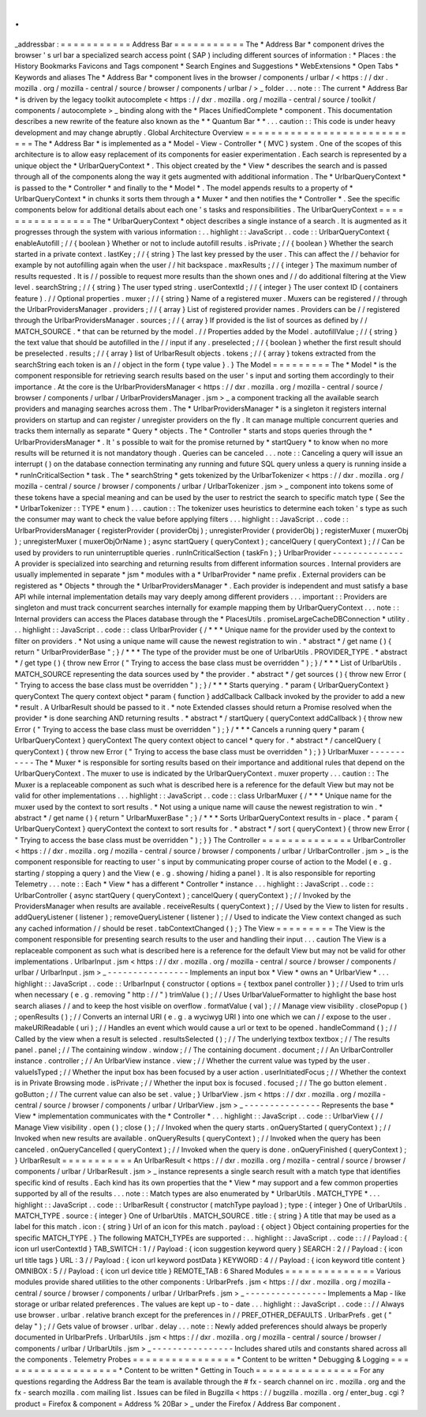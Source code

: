 .
.
_addressbar
:
=
=
=
=
=
=
=
=
=
=
=
Address
Bar
=
=
=
=
=
=
=
=
=
=
=
The
*
Address
Bar
*
component
drives
the
browser
'
s
url
bar
a
specialized
search
access
point
(
SAP
)
including
different
sources
of
information
:
*
Places
:
the
History
Bookmarks
Favicons
and
Tags
component
*
Search
Engines
and
Suggestions
*
WebExtensions
*
Open
Tabs
*
Keywords
and
aliases
The
*
Address
Bar
*
component
lives
in
the
browser
/
components
/
urlbar
/
<
https
:
/
/
dxr
.
mozilla
.
org
/
mozilla
-
central
/
source
/
browser
/
components
/
urlbar
/
>
_
folder
.
.
.
note
:
:
The
current
*
Address
Bar
*
is
driven
by
the
legacy
toolkit
autocomplete
<
https
:
/
/
dxr
.
mozilla
.
org
/
mozilla
-
central
/
source
/
toolkit
/
components
/
autocomplete
>
_
binding
along
with
the
*
Places
UnifiedComplete
*
component
.
This
documentation
describes
a
new
rewrite
of
the
feature
also
known
as
the
*
*
Quantum
Bar
*
*
.
.
.
caution
:
:
This
code
is
under
heavy
development
and
may
change
abruptly
.
Global
Architecture
Overview
=
=
=
=
=
=
=
=
=
=
=
=
=
=
=
=
=
=
=
=
=
=
=
=
=
=
=
=
The
*
Address
Bar
*
is
implemented
as
a
*
Model
-
View
-
Controller
*
(
MVC
)
system
.
One
of
the
scopes
of
this
architecture
is
to
allow
easy
replacement
of
its
components
for
easier
experimentation
.
Each
search
is
represented
by
a
unique
object
the
*
UrlbarQueryContext
*
.
This
object
created
by
the
*
View
*
describes
the
search
and
is
passed
through
all
of
the
components
along
the
way
it
gets
augmented
with
additional
information
.
The
*
UrlbarQueryContext
*
is
passed
to
the
*
Controller
*
and
finally
to
the
*
Model
*
.
The
model
appends
results
to
a
property
of
*
UrlbarQueryContext
*
in
chunks
it
sorts
them
through
a
*
Muxer
*
and
then
notifies
the
*
Controller
*
.
See
the
specific
components
below
for
additional
details
about
each
one
'
s
tasks
and
responsibilities
.
The
UrlbarQueryContext
=
=
=
=
=
=
=
=
=
=
=
=
=
=
=
=
The
*
UrlbarQueryContext
*
object
describes
a
single
instance
of
a
search
.
It
is
augmented
as
it
progresses
through
the
system
with
various
information
:
.
.
highlight
:
:
JavaScript
.
.
code
:
:
UrlbarQueryContext
{
enableAutofill
;
/
/
{
boolean
}
Whether
or
not
to
include
autofill
results
.
isPrivate
;
/
/
{
boolean
}
Whether
the
search
started
in
a
private
context
.
lastKey
;
/
/
{
string
}
The
last
key
pressed
by
the
user
.
This
can
affect
the
/
/
behavior
for
example
by
not
autofilling
again
when
the
user
/
/
hit
backspace
.
maxResults
;
/
/
{
integer
}
The
maximum
number
of
results
requested
.
It
is
/
/
possible
to
request
more
results
than
the
shown
ones
and
/
/
do
additional
filtering
at
the
View
level
.
searchString
;
/
/
{
string
}
The
user
typed
string
.
userContextId
;
/
/
{
integer
}
The
user
context
ID
(
containers
feature
)
.
/
/
Optional
properties
.
muxer
;
/
/
{
string
}
Name
of
a
registered
muxer
.
Muxers
can
be
registered
/
/
through
the
UrlbarProvidersManager
.
providers
;
/
/
{
array
}
List
of
registered
provider
names
.
Providers
can
be
/
/
registered
through
the
UrlbarProvidersManager
.
sources
;
/
/
{
array
}
If
provided
is
the
list
of
sources
as
defined
by
/
/
MATCH_SOURCE
.
*
that
can
be
returned
by
the
model
.
/
/
Properties
added
by
the
Model
.
autofillValue
;
/
/
{
string
}
the
text
value
that
should
be
autofilled
in
the
/
/
input
if
any
.
preselected
;
/
/
{
boolean
}
whether
the
first
result
should
be
preselected
.
results
;
/
/
{
array
}
list
of
UrlbarResult
objects
.
tokens
;
/
/
{
array
}
tokens
extracted
from
the
searchString
each
token
is
an
/
/
object
in
the
form
{
type
value
}
.
}
The
Model
=
=
=
=
=
=
=
=
=
The
*
Model
*
is
the
component
responsible
for
retrieving
search
results
based
on
the
user
'
s
input
and
sorting
them
accordingly
to
their
importance
.
At
the
core
is
the
UrlbarProvidersManager
<
https
:
/
/
dxr
.
mozilla
.
org
/
mozilla
-
central
/
source
/
browser
/
components
/
urlbar
/
UrlbarProvidersManager
.
jsm
>
_
a
component
tracking
all
the
available
search
providers
and
managing
searches
across
them
.
The
*
UrlbarProvidersManager
*
is
a
singleton
it
registers
internal
providers
on
startup
and
can
register
/
unregister
providers
on
the
fly
.
It
can
manage
multiple
concurrent
queries
and
tracks
them
internally
as
separate
*
Query
*
objects
.
The
*
Controller
*
starts
and
stops
queries
through
the
*
UrlbarProvidersManager
*
.
It
'
s
possible
to
wait
for
the
promise
returned
by
*
startQuery
*
to
know
when
no
more
results
will
be
returned
it
is
not
mandatory
though
.
Queries
can
be
canceled
.
.
.
note
:
:
Canceling
a
query
will
issue
an
interrupt
(
)
on
the
database
connection
terminating
any
running
and
future
SQL
query
unless
a
query
is
running
inside
a
*
runInCriticalSection
*
task
.
The
*
searchString
*
gets
tokenized
by
the
UrlbarTokenizer
<
https
:
/
/
dxr
.
mozilla
.
org
/
mozilla
-
central
/
source
/
browser
/
components
/
urlbar
/
UrlbarTokenizer
.
jsm
>
_
component
into
tokens
some
of
these
tokens
have
a
special
meaning
and
can
be
used
by
the
user
to
restrict
the
search
to
specific
match
type
(
See
the
*
UrlbarTokenizer
:
:
TYPE
*
enum
)
.
.
.
caution
:
:
The
tokenizer
uses
heuristics
to
determine
each
token
'
s
type
as
such
the
consumer
may
want
to
check
the
value
before
applying
filters
.
.
.
highlight
:
:
JavaScript
.
.
code
:
:
UrlbarProvidersManager
{
registerProvider
(
providerObj
)
;
unregisterProvider
(
providerObj
)
;
registerMuxer
(
muxerObj
)
;
unregisterMuxer
(
muxerObjOrName
)
;
async
startQuery
(
queryContext
)
;
cancelQuery
(
queryContext
)
;
/
/
Can
be
used
by
providers
to
run
uninterruptible
queries
.
runInCriticalSection
(
taskFn
)
;
}
UrlbarProvider
-
-
-
-
-
-
-
-
-
-
-
-
-
-
A
provider
is
specialized
into
searching
and
returning
results
from
different
information
sources
.
Internal
providers
are
usually
implemented
in
separate
*
jsm
*
modules
with
a
*
UrlbarProvider
*
name
prefix
.
External
providers
can
be
registered
as
*
Objects
*
through
the
*
UrlbarProvidersManager
*
.
Each
provider
is
independent
and
must
satisfy
a
base
API
while
internal
implementation
details
may
vary
deeply
among
different
providers
.
.
.
important
:
:
Providers
are
singleton
and
must
track
concurrent
searches
internally
for
example
mapping
them
by
UrlbarQueryContext
.
.
.
note
:
:
Internal
providers
can
access
the
Places
database
through
the
*
PlacesUtils
.
promiseLargeCacheDBConnection
*
utility
.
.
.
highlight
:
:
JavaScript
.
.
code
:
:
class
UrlbarProvider
{
/
*
*
*
Unique
name
for
the
provider
used
by
the
context
to
filter
on
providers
.
*
Not
using
a
unique
name
will
cause
the
newest
registration
to
win
.
*
abstract
*
/
get
name
(
)
{
return
"
UrlbarProviderBase
"
;
}
/
*
*
*
The
type
of
the
provider
must
be
one
of
UrlbarUtils
.
PROVIDER_TYPE
.
*
abstract
*
/
get
type
(
)
{
throw
new
Error
(
"
Trying
to
access
the
base
class
must
be
overridden
"
)
;
}
/
*
*
*
List
of
UrlbarUtils
.
MATCH_SOURCE
representing
the
data
sources
used
by
*
the
provider
.
*
abstract
*
/
get
sources
(
)
{
throw
new
Error
(
"
Trying
to
access
the
base
class
must
be
overridden
"
)
;
}
/
*
*
*
Starts
querying
.
*
param
{
UrlbarQueryContext
}
queryContext
The
query
context
object
*
param
{
function
}
addCallback
Callback
invoked
by
the
provider
to
add
a
new
*
result
.
A
UrlbarResult
should
be
passed
to
it
.
*
note
Extended
classes
should
return
a
Promise
resolved
when
the
provider
*
is
done
searching
AND
returning
results
.
*
abstract
*
/
startQuery
(
queryContext
addCallback
)
{
throw
new
Error
(
"
Trying
to
access
the
base
class
must
be
overridden
"
)
;
}
/
*
*
*
Cancels
a
running
query
*
param
{
UrlbarQueryContext
}
queryContext
The
query
context
object
to
cancel
*
query
for
.
*
abstract
*
/
cancelQuery
(
queryContext
)
{
throw
new
Error
(
"
Trying
to
access
the
base
class
must
be
overridden
"
)
;
}
}
UrlbarMuxer
-
-
-
-
-
-
-
-
-
-
-
The
*
Muxer
*
is
responsible
for
sorting
results
based
on
their
importance
and
additional
rules
that
depend
on
the
UrlbarQueryContext
.
The
muxer
to
use
is
indicated
by
the
UrlbarQueryContext
.
muxer
property
.
.
.
caution
:
:
The
Muxer
is
a
replaceable
component
as
such
what
is
described
here
is
a
reference
for
the
default
View
but
may
not
be
valid
for
other
implementations
.
.
.
highlight
:
:
JavaScript
.
.
code
:
:
class
UrlbarMuxer
{
/
*
*
*
Unique
name
for
the
muxer
used
by
the
context
to
sort
results
.
*
Not
using
a
unique
name
will
cause
the
newest
registration
to
win
.
*
abstract
*
/
get
name
(
)
{
return
"
UrlbarMuxerBase
"
;
}
/
*
*
*
Sorts
UrlbarQueryContext
results
in
-
place
.
*
param
{
UrlbarQueryContext
}
queryContext
the
context
to
sort
results
for
.
*
abstract
*
/
sort
(
queryContext
)
{
throw
new
Error
(
"
Trying
to
access
the
base
class
must
be
overridden
"
)
;
}
}
The
Controller
=
=
=
=
=
=
=
=
=
=
=
=
=
=
UrlbarController
<
https
:
/
/
dxr
.
mozilla
.
org
/
mozilla
-
central
/
source
/
browser
/
components
/
urlbar
/
UrlbarController
.
jsm
>
_
is
the
component
responsible
for
reacting
to
user
'
s
input
by
communicating
proper
course
of
action
to
the
Model
(
e
.
g
.
starting
/
stopping
a
query
)
and
the
View
(
e
.
g
.
showing
/
hiding
a
panel
)
.
It
is
also
responsible
for
reporting
Telemetry
.
.
.
note
:
:
Each
*
View
*
has
a
different
*
Controller
*
instance
.
.
.
highlight
:
:
JavaScript
.
.
code
:
:
UrlbarController
{
async
startQuery
(
queryContext
)
;
cancelQuery
(
queryContext
)
;
/
/
Invoked
by
the
ProvidersManager
when
results
are
available
.
receiveResults
(
queryContext
)
;
/
/
Used
by
the
View
to
listen
for
results
.
addQueryListener
(
listener
)
;
removeQueryListener
(
listener
)
;
/
/
Used
to
indicate
the
View
context
changed
as
such
any
cached
information
/
/
should
be
reset
.
tabContextChanged
(
)
;
}
The
View
=
=
=
=
=
=
=
=
=
The
View
is
the
component
responsible
for
presenting
search
results
to
the
user
and
handling
their
input
.
.
.
caution
The
View
is
a
replaceable
component
as
such
what
is
described
here
is
a
reference
for
the
default
View
but
may
not
be
valid
for
other
implementations
.
UrlbarInput
.
jsm
<
https
:
/
/
dxr
.
mozilla
.
org
/
mozilla
-
central
/
source
/
browser
/
components
/
urlbar
/
UrlbarInput
.
jsm
>
_
-
-
-
-
-
-
-
-
-
-
-
-
-
-
-
-
Implements
an
input
box
*
View
*
owns
an
*
UrlbarView
*
.
.
.
highlight
:
:
JavaScript
.
.
code
:
:
UrlbarInput
{
constructor
(
options
=
{
textbox
panel
controller
}
)
;
/
/
Used
to
trim
urls
when
necessary
(
e
.
g
.
removing
"
http
:
/
/
"
)
trimValue
(
)
;
/
/
Uses
UrlbarValueFormatter
to
highlight
the
base
host
search
aliases
/
/
and
to
keep
the
host
visible
on
overflow
.
formatValue
(
val
)
;
/
/
Manage
view
visibility
.
closePopup
(
)
;
openResults
(
)
;
/
/
Converts
an
internal
URI
(
e
.
g
.
a
wyciwyg
URI
)
into
one
which
we
can
/
/
expose
to
the
user
.
makeURIReadable
(
uri
)
;
/
/
Handles
an
event
which
would
cause
a
url
or
text
to
be
opened
.
handleCommand
(
)
;
/
/
Called
by
the
view
when
a
result
is
selected
.
resultsSelected
(
)
;
/
/
The
underlying
textbox
textbox
;
/
/
The
results
panel
.
panel
;
/
/
The
containing
window
.
window
;
/
/
The
containing
document
.
document
;
/
/
An
UrlbarController
instance
.
controller
;
/
/
An
UrlbarView
instance
.
view
;
/
/
Whether
the
current
value
was
typed
by
the
user
.
valueIsTyped
;
/
/
Whether
the
input
box
has
been
focused
by
a
user
action
.
userInitiatedFocus
;
/
/
Whether
the
context
is
in
Private
Browsing
mode
.
isPrivate
;
/
/
Whether
the
input
box
is
focused
.
focused
;
/
/
The
go
button
element
.
goButton
;
/
/
The
current
value
can
also
be
set
.
value
;
}
UrlbarView
.
jsm
<
https
:
/
/
dxr
.
mozilla
.
org
/
mozilla
-
central
/
source
/
browser
/
components
/
urlbar
/
UrlbarView
.
jsm
>
_
-
-
-
-
-
-
-
-
-
-
-
-
-
-
-
Represents
the
base
*
View
*
implementation
communicates
with
the
*
Controller
*
.
.
.
highlight
:
:
JavaScript
.
.
code
:
:
UrlbarView
{
/
/
Manage
View
visibility
.
open
(
)
;
close
(
)
;
/
/
Invoked
when
the
query
starts
.
onQueryStarted
(
queryContext
)
;
/
/
Invoked
when
new
results
are
available
.
onQueryResults
(
queryContext
)
;
/
/
Invoked
when
the
query
has
been
canceled
.
onQueryCancelled
(
queryContext
)
;
/
/
Invoked
when
the
query
is
done
.
onQueryFinished
(
queryContext
)
;
}
UrlbarResult
=
=
=
=
=
=
=
=
=
=
=
An
UrlbarResult
<
https
:
/
/
dxr
.
mozilla
.
org
/
mozilla
-
central
/
source
/
browser
/
components
/
urlbar
/
UrlbarResult
.
jsm
>
_
instance
represents
a
single
search
result
with
a
match
type
that
identifies
specific
kind
of
results
.
Each
kind
has
its
own
properties
that
the
*
View
*
may
support
and
a
few
common
properties
supported
by
all
of
the
results
.
.
.
note
:
:
Match
types
are
also
enumerated
by
*
UrlbarUtils
.
MATCH_TYPE
*
.
.
.
highlight
:
:
JavaScript
.
.
code
:
:
UrlbarResult
{
constructor
(
matchType
payload
)
;
type
:
{
integer
}
One
of
UrlbarUtils
.
MATCH_TYPE
.
source
:
{
integer
}
One
of
UrlbarUtils
.
MATCH_SOURCE
.
title
:
{
string
}
A
title
that
may
be
used
as
a
label
for
this
match
.
icon
:
{
string
}
Url
of
an
icon
for
this
match
.
payload
:
{
object
}
Object
containing
properties
for
the
specific
MATCH_TYPE
.
}
The
following
MATCH_TYPEs
are
supported
:
.
.
highlight
:
:
JavaScript
.
.
code
:
:
/
/
Payload
:
{
icon
url
userContextId
}
TAB_SWITCH
:
1
/
/
Payload
:
{
icon
suggestion
keyword
query
}
SEARCH
:
2
/
/
Payload
:
{
icon
url
title
tags
}
URL
:
3
/
/
Payload
:
{
icon
url
keyword
postData
}
KEYWORD
:
4
/
/
Payload
:
{
icon
keyword
title
content
}
OMNIBOX
:
5
/
/
Payload
:
{
icon
url
device
title
}
REMOTE_TAB
:
6
Shared
Modules
=
=
=
=
=
=
=
=
=
=
=
=
=
=
Various
modules
provide
shared
utilities
to
the
other
components
:
UrlbarPrefs
.
jsm
<
https
:
/
/
dxr
.
mozilla
.
org
/
mozilla
-
central
/
source
/
browser
/
components
/
urlbar
/
UrlbarPrefs
.
jsm
>
_
-
-
-
-
-
-
-
-
-
-
-
-
-
-
-
-
Implements
a
Map
-
like
storage
or
urlbar
related
preferences
.
The
values
are
kept
up
-
to
-
date
.
.
.
highlight
:
:
JavaScript
.
.
code
:
:
/
/
Always
use
browser
.
urlbar
.
relative
branch
except
for
the
preferences
in
/
/
PREF_OTHER_DEFAULTS
.
UrlbarPrefs
.
get
(
"
delay
"
)
;
/
/
Gets
value
of
browser
.
urlbar
.
delay
.
.
.
note
:
:
Newly
added
preferences
should
always
be
properly
documented
in
UrlbarPrefs
.
UrlbarUtils
.
jsm
<
https
:
/
/
dxr
.
mozilla
.
org
/
mozilla
-
central
/
source
/
browser
/
components
/
urlbar
/
UrlbarUtils
.
jsm
>
_
-
-
-
-
-
-
-
-
-
-
-
-
-
-
-
-
Includes
shared
utils
and
constants
shared
across
all
the
components
.
Telemetry
Probes
=
=
=
=
=
=
=
=
=
=
=
=
=
=
=
=
*
Content
to
be
written
*
Debugging
&
Logging
=
=
=
=
=
=
=
=
=
=
=
=
=
=
=
=
=
=
=
*
Content
to
be
written
*
Getting
in
Touch
=
=
=
=
=
=
=
=
=
=
=
=
=
=
=
=
For
any
questions
regarding
the
Address
Bar
the
team
is
available
through
the
#
fx
-
search
channel
on
irc
.
mozilla
.
org
and
the
fx
-
search
mozilla
.
com
mailing
list
.
Issues
can
be
filed
in
Bugzilla
<
https
:
/
/
bugzilla
.
mozilla
.
org
/
enter_bug
.
cgi
?
product
=
Firefox
&
component
=
Address
%
20Bar
>
_
under
the
Firefox
/
Address
Bar
component
.
